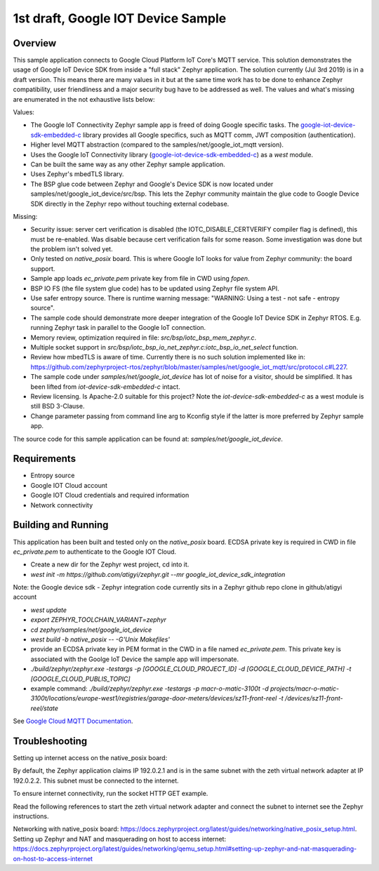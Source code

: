 .. _google-iot-device-sdk-embedded-c: https://github.com/GoogleCloudPlatform/iot-device-sdk-embedded-c

1st draft, Google IOT Device Sample
###################################

Overview
********

This sample application connects to Google Cloud Platform IoT Core's
MQTT service. This solution demonstrates the usage of Google IoT
Device SDK from inside a "full stack" Zephyr application. The solution
currently (Jul 3rd 2019) is in a draft version. This means there are
many values in it but at the same time work has to be done to enhance
Zephyr compatibility, user friendliness and a major security bug have
to be addressed as well. The values and what's missing are enumerated
in the not exhaustive lists below:

Values:

- The Google IoT Connectivity Zephyr sample app is freed of doing
  Google specific tasks. The google-iot-device-sdk-embedded-c_ library
  provides all Google specifics, such as MQTT comm, JWT composition
  (authentication).
- Higher level MQTT abstraction (compared to the
  samples/net/google_iot_mqtt version).
- Uses the Google IoT Connectivity library
  (google-iot-device-sdk-embedded-c_) as a `west` module.
- Can be built the same way as any other Zephyr sample application.
- Uses Zephyr's mbedTLS library.
- The BSP glue code between Zephyr and Google's Device SDK is now
  located under samples/net/google_iot_device/src/bsp. This lets the
  Zephyr community maintain the glue code to Google Device SDK
  directly in the Zephyr repo without touching external codebase.

Missing:

- Security issue: server cert verification is disabled (the
  IOTC_DISABLE_CERTVERIFY compiler flag is defined), this must be
  re-enabled. Was disable because cert verification fails for some
  reason. Some investigation was done but the problem isn't solved
  yet.
- Only tested on `native_posix` board. This is where Google IoT looks
  for value from Zephyr community: the board support.
- Sample app loads `ec_private.pem` private key from file in CWD using
  `fopen`.
- BSP IO FS (the file system glue code) has to be updated using Zephyr
  file system API.
- Use safer entropy source. There is runtime warning message:
  "WARNING: Using a test - not safe - entropy source".
- The sample code should demonstrate more deeper integration of the
  Google IoT Device SDK in Zephyr RTOS. E.g. running Zephyr task in
  parallel to the Google IoT connection.
- Memory review, optimization required in file:
  `src/bsp/iotc_bsp_mem_zephyr.c`.
- Multiple socket support in
  `src/bsp/iotc_bsp_io_net_zephyr.c:iotc_bsp_io_net_select` function.
- Review how mbedTLS is aware of time. Currently there is no such
  solution implemented like in:
  https://github.com/zephyrproject-rtos/zephyr/blob/master/samples/net/google_iot_mqtt/src/protocol.c#L227.
- The sample code under `samples/net/google_iot_device` has lot of
  noise for a visitor, should be simplified. It has been lifted from
  `iot-device-sdk-embedded-c` intact.
- Review licensing. Is Apache-2.0 suitable for this project? Note the
  `iot-device-sdk-embedded-c` as a west module is still BSD 3-Clause.
- Change parameter passing from command line arg to Kconfig style if
  the latter is more preferred by Zephyr sample app.

The source code for this sample application can be found at:
`samples/net/google_iot_device`.

Requirements
************
- Entropy source
- Google IOT Cloud account
- Google IOT Cloud credentials and required information
- Network connectivity

Building and Running
********************
This application has been built and tested only on the `native_posix`
board. ECDSA private key is required in CWD in file `ec_private.pem`
to authenticate to the Google IOT Cloud.

- Create a new dir for the Zephyr west project, cd into it.
- `west init -m https://github.com/atigyi/zephyr.git --mr
  google_iot_device_sdk_integration`
Note: the Google device sdk - Zephyr integration code currently sits
in a Zephyr github repo clone in github/atigyi account

- `west update`
- `export ZEPHYR_TOOLCHAIN_VARIANT=zephyr`
- `cd zephyr/samples/net/google_iot_device`
- `west build -b native_posix -- -G'Unix Makefiles'`
- provide an ECDSA private key in PEM format in the CWD in a file
  named `ec_private.pem`. This private key is associated with the
  Goolge IoT Device the sample app will impersonate.
- `./build/zephyr/zephyr.exe -testargs -p [GOOGLE_CLOUD_PROJECT_ID] -d
  [GOOGLE_CLOUD_DEVICE_PATH] -t [GOOGLE_CLOUD_PUBLIS_TOPIC]`
- example command: `./build/zephyr/zephyr.exe -testargs -p
  macr-o-matic-3100t -d
  projects/macr-o-matic-3100t/locations/europe-west1/registries/garage-door-meters/devices/sz11-front-reel
  -t /devices/sz11-front-reel/state`

See `Google Cloud MQTT Documentation
<https://cloud.google.com/iot/docs/how-tos/mqtt-bridge>`_.

Troubleshooting
***************

Setting up internet access on the native_posix board:

By default, the Zephyr application claims IP 192.0.2.1 and is in the
same subnet with the zeth virtual network adapter at IP 192.0.2.2.
This subnet must be connected to the internet.

To ensure internet connectivity, run the socket HTTP GET example.

Read the following references to start the zeth virtual network
adapter and connect the subnet to internet see the Zephyr
instructions.

Networking with native_posix board:
https://docs.zephyrproject.org/latest/guides/networking/native_posix_setup.html.
Setting up Zephyr and NAT and masquerading on host to access internet:
https://docs.zephyrproject.org/latest/guides/networking/qemu_setup.html#setting-up-zephyr-and-nat-masquerading-on-host-to-access-internet
